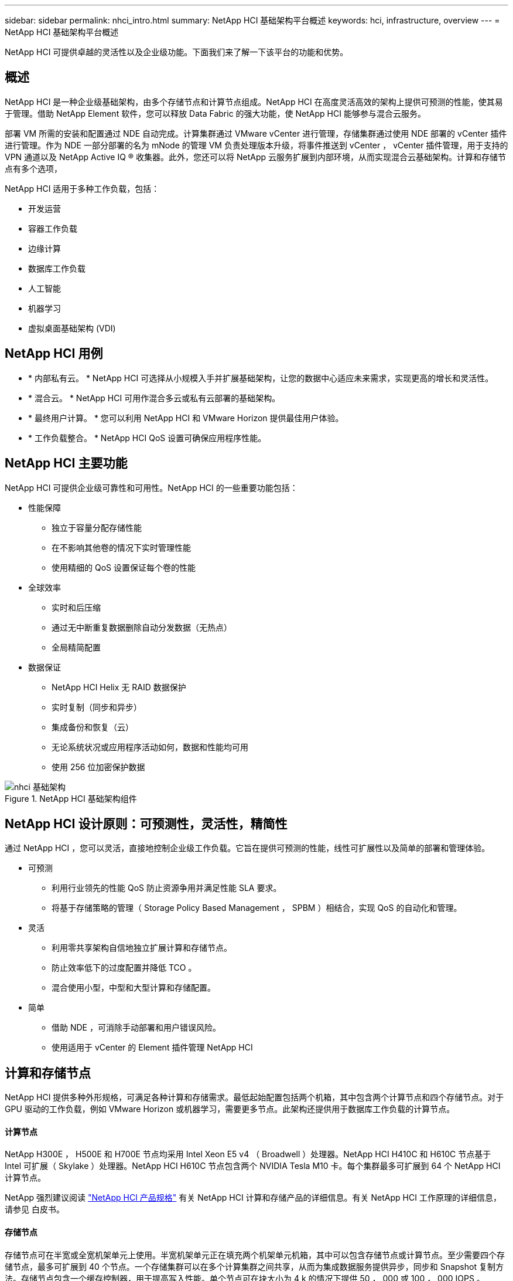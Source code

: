---
sidebar: sidebar 
permalink: nhci_intro.html 
summary: NetApp HCI 基础架构平台概述 
keywords: hci, infrastructure, overview 
---
= NetApp HCI 基础架构平台概述


[role="lead"]
NetApp HCI 可提供卓越的灵活性以及企业级功能。下面我们来了解一下该平台的功能和优势。



== 概述

NetApp HCI 是一种企业级基础架构，由多个存储节点和计算节点组成。NetApp HCI 在高度灵活高效的架构上提供可预测的性能，使其易于管理。借助 NetApp Element 软件，您可以释放 Data Fabric 的强大功能，使 NetApp HCI 能够参与混合云服务。

部署 VM 所需的安装和配置通过 NDE 自动完成。计算集群通过 VMware vCenter 进行管理，存储集群通过使用 NDE 部署的 vCenter 插件进行管理。作为 NDE 一部分部署的名为 mNode 的管理 VM 负责处理版本升级，将事件推送到 vCenter ， vCenter 插件管理，用于支持的 VPN 通道以及 NetApp Active IQ ® 收集器。此外，您还可以将 NetApp 云服务扩展到内部环境，从而实现混合云基础架构。计算和存储节点有多个选项，

NetApp HCI 适用于多种工作负载，包括：

* 开发运营
* 容器工作负载
* 边缘计算
* 数据库工作负载
* 人工智能
* 机器学习
* 虚拟桌面基础架构 (VDI)




== NetApp HCI 用例

* * 内部私有云。 * NetApp HCI 可选择从小规模入手并扩展基础架构，让您的数据中心适应未来需求，实现更高的增长和灵活性。
* * 混合云。 * NetApp HCI 可用作混合多云或私有云部署的基础架构。
* * 最终用户计算。 * 您可以利用 NetApp HCI 和 VMware Horizon 提供最佳用户体验。
* * 工作负载整合。 * NetApp HCI QoS 设置可确保应用程序性能。




== NetApp HCI 主要功能

NetApp HCI 可提供企业级可靠性和可用性。NetApp HCI 的一些重要功能包括：

* 性能保障
+
** 独立于容量分配存储性能
** 在不影响其他卷的情况下实时管理性能
** 使用精细的 QoS 设置保证每个卷的性能


* 全球效率
+
** 实时和后压缩
** 通过无中断重复数据删除自动分发数据（无热点）
** 全局精简配置


* 数据保证
+
** NetApp HCI Helix 无 RAID 数据保护
** 实时复制（同步和异步）
** 集成备份和恢复（云）
** 无论系统状况或应用程序活动如何，数据和性能均可用
** 使用 256 位加密保护数据




.NetApp HCI 基础架构组件
image::nhci_infrastructure.jpg[nhci 基础架构]



== NetApp HCI 设计原则：可预测性，灵活性，精简性

通过 NetApp HCI ，您可以灵活，直接地控制企业级工作负载。它旨在提供可预测的性能，线性可扩展性以及简单的部署和管理体验。

* 可预测
+
** 利用行业领先的性能 QoS 防止资源争用并满足性能 SLA 要求。
** 将基于存储策略的管理（ Storage Policy Based Management ， SPBM ）相结合，实现 QoS 的自动化和管理。


* 灵活
+
** 利用零共享架构自信地独立扩展计算和存储节点。
** 防止效率低下的过度配置并降低 TCO 。
** 混合使用小型，中型和大型计算和存储配置。


* 简单
+
** 借助 NDE ，可消除手动部署和用户错误风险。
** 使用适用于 vCenter 的 Element 插件管理 NetApp HCI






== 计算和存储节点

NetApp HCI 提供多种外形规格，可满足各种计算和存储需求。最低起始配置包括两个机箱，其中包含两个计算节点和四个存储节点。对于 GPU 驱动的工作负载，例如 VMware Horizon 或机器学习，需要更多节点。此架构还提供用于数据库工作负载的计算节点。



==== 计算节点

NetApp H300E ， H500E 和 H700E 节点均采用 Intel Xeon E5 v4 （ Broadwell ）处理器。NetApp HCI H410C 和 H610C 节点基于 Intel 可扩展（ Skylake ）处理器。NetApp HCI H610C 节点包含两个 NVIDIA Tesla M10 卡。每个集群最多可扩展到 64 个 NetApp HCI 计算节点。

NetApp 强烈建议阅读 https://www.netapp.com/us/media/ds-3881.pdf["NetApp HCI 产品规格"] 有关 NetApp HCI 计算和存储产品的详细信息。有关 NetApp HCI 工作原理的详细信息，请参见 白皮书。



==== 存储节点

存储节点可在半宽或全宽机架单元上使用。半宽机架单元正在填充两个机架单元机箱，其中可以包含存储节点或计算节点。至少需要四个存储节点，最多可扩展到 40 个节点。一个存储集群可以在多个计算集群之间共享，从而为集成数据服务提供异步，同步和 Snapshot 复制方法。存储节点包含一个缓存控制器，用于提高写入性能。单个节点可在块大小为 4 k 的情况下提供 50 ， 000 或 100 ， 000 IOPS 。

NetApp HCI 存储节点运行 Element 软件，该软件可提供支持最小，最大和突发限制的 QoS 功能。存储集群允许混合使用多个存储节点；唯一的注意事项是，一个存储节点大小不能超过总容量的 1/3 。



== Element 软件

Element 软件专为需要针对不同工作负载快速进行模块化增长或缩减的数据中心而设计。Element 软件可以灵活地处理永久和瞬时工作负载，并满足各种不同的吞吐量和容量要求，因此是服务提供商的首选存储基础架构。

Element 可为每个存储节点提供模块化的可扩展性能，从而为环境提供有保障的容量和吞吐量。添加到 NetApp HCI 环境中的每个 Element 存储节点均可提供一组 IOPS 和容量，从而实现可预测的计划内增长。

由于每个节点都会为存储环境提供一组吞吐量（ IOPS ），因此可以保证每个工作负载的 QoS 。Element 可帮助您确保最低 SLA ，因为集群的总吞吐量是一个已知的可量化容量。有关详细信息，请参见 link:https://www.netapp.com/us/products/data-management-software/element-os.aspx["Element 软件产品页面"]。

Element 软件 100% 可编程，可提供无与伦比的灵活性和应用程序性能保障。由于可以在集群中混用节点，因此您可以构建私有云架构，以满足任何规模的业务需求。
